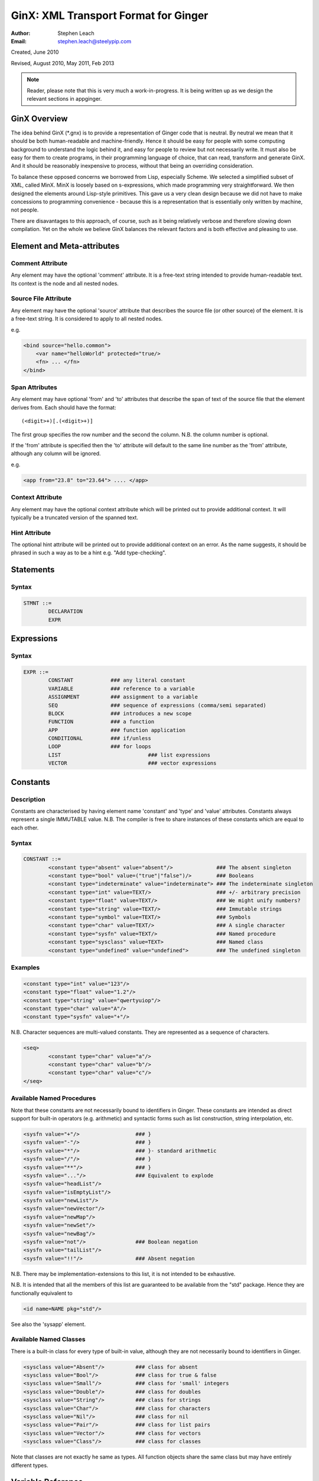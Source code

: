 GinX: XML Transport Format for Ginger
=====================================
:Author:    Stephen Leach
:Email:     stephen.leach@steelypip.com

Created, June 2010

Revised, August 2010, May 2011, Feb 2013


.. note:: Reader, please note that this is very much a work-in-progress. It is being written up as we design the relevant sections in appginger.

GinX Overview
-------------

The idea behind GinX (\*.gnx) is to provide a representation of Ginger code that is neutral. By neutral we mean that it should be both human-readable and machine-friendly. Hence it should be easy for people with some computing background to understand the logic behind it, and easy for people to review but not necessarily write. It must also be easy for them to create programs, in their programming language of choice, that can read, transform and generate GinX. And it should be reasonably inexpensive to process, without that being an overriding consideration.

To balance these opposed concerns we borrowed from Lisp, especially Scheme. We selected a simplified subset of XML, called MinX. MinX is loosely based on s-expressions, which made programming very straightforward. We then designed the elements around Lisp-style primitives. This gave us a very clean design because we did not have to make concessions to programming convenience - because this is a representation that is essentially only written by machine, not people. 

There are disavantages to this approach, of course, such as it being relatively verbose and therefore slowing down compilation. Yet on the whole we believe GinX balances the relevant factors and is both effective and pleasing to use.


Element and Meta-attributes
---------------------------

Comment Attribute
~~~~~~~~~~~~~~~~~
Any element may have the optional 'comment' attribute. It is a free-text 
string intended to provide human-readable text. Its context is the node and 
all nested nodes.

Source File Attribute
~~~~~~~~~~~~~~~~~~~~~
Any element may have the optional 'source' attribute that describes the source 
file (or other source) of the element. It is a free-text string. It is 
considered to apply to all nested nodes.

e.g.

.. code-block:: text

    <bind source="hello.common">
        <var name="helloWorld" protected="true/>
        <fn> ... </fn>
    </bind>

Span Attributes
~~~~~~~~~~~~~~~

Any element may have optional 'from' and 'to' attributes that describe the span 
of text of the source file that the element derives from. Each should have 
the format::
    
	(<digit>+)[.(<digit>+)] 
        
The first group specifies the row number and the second the column.
N.B. the column number is optional.

If the 'from' attribute is specified then the 'to' attribute will default
to the same line number as the 'from' attribute, although any column will
be ignored.

e.g.

.. code-block:: text

	<app from="23.8" to="23.64"> .... </app>
    
Context Attribute
~~~~~~~~~~~~~~~~~

Any element may have the optional context attribute which will be printed
out to provide additional context. It will typically be a truncated version
of the spanned text.

Hint Attribute
~~~~~~~~~~~~~~

The optional hint attribute will be printed out to provide additional 
context on an error. As the name suggests, it should be phrased in such a 
way as to be a hint e.g. "Add type-checking".

Statements
----------

Syntax
~~~~~~

.. code-block:: text

	STMNT ::=
		DECLARATION
		EXPR

Expressions
-----------

Syntax
~~~~~~

.. code-block:: text

	EXPR ::=
		CONSTANT            ### any literal constant
		VARIABLE            ### reference to a variable
		ASSIGNMENT          ### assignment to a variable
		SEQ                 ### sequence of expressions (comma/semi separated)
		BLOCK               ### introduces a new scope
		FUNCTION            ### a function
		APP                 ### function application
		CONDITIONAL         ### if/unless
		LOOP                ### for loops
		LIST 				### list expressions
		VECTOR				### vector expressions
    

Constants
---------

Description
~~~~~~~~~~~

Constants are characterised by having element name 'constant' and 'type' 
and 'value' attributes. Constants always
represent a single IMMUTABLE value. N.B. The compiler is free to share 
instances of these constants which are equal to each other. 

Syntax
~~~~~~

.. code-block:: text

	CONSTANT ::=
		<constant type="absent" value="absent"/>              ### The absent singleton
		<constant type="bool" value=("true"|"false")/>        ### Booleans
		<constant type="indeterminate" value="indeterminate"> ### The indeterminate singleton
		<constant type="int" value=TEXT/>                     ### +/- arbitrary precision
		<constant type="float" value=TEXT/>                   ### We might unify numbers?
		<constant type="string" value=TEXT/>                  ### Immutable strings
		<constant type="symbol" value=TEXT/>                  ### Symbols
		<constant type="char" value=TEXT/>                    ### A single character
		<constant type="sysfn" value=TEXT/>                   ### Named procedure
		<constant type="sysclass" value=TEXT>                 ### Named class
		<constant type="undefined" value="undefined">         ### The undefined singleton

		
    
Examples
~~~~~~~~

.. code-block:: xml

	<constant type="int" value="123"/>
	<constant type="float" value="1.2"/>
	<constant type="string" value="qwertyuiop"/>    
	<constant type="char" value="A"/>
	<constant type="sysfn" value="+"/>
    
N.B. Character sequences are multi-valued constants. They are represented as
a sequence of characters.

.. code-block:: xml

	<seq>
		<constant type="char" value="a"/>
		<constant type="char" value="b"/>
		<constant type="char" value="c"/>
	</seq>
    

Available Named Procedures
~~~~~~~~~~~~~~~~~~~~~~~~~~

Note that these constants are not necessarily bound to identifiers in Ginger. 
These constants are intended as direct support for built-in operators (e.g.
arithmetic) and syntactic forms such as list construction, string interpolation, 
etc.

.. code-block:: text

	<sysfn value="+"/>                  ### }
	<sysfn value="-"/>                  ### }
	<sysfn value="*"/>                  ### }- standard arithmetic
	<sysfn value="/"/>                  ### }
	<sysfn value="**"/>                 ### }
	<sysfn value="..."/>                ### Equivalent to explode
	<sysfn value="headList"/>
	<sysfn value="isEmptyList"/>
	<sysfn value="newList"/>
	<sysfn value="newVector"/>
	<sysfn value="newMap"/>             
	<sysfn value="newSet"/>
	<sysfn value="newBag"/>
	<sysfn value="not"/>                ### Boolean negation
	<sysfn value="tailList"/>
	<sysfn value="!!"/>                 ### Absent negation
    
N.B. There may be implementation-extensions to this list, it is not intended
to be exhaustive.  

N.B. It is intended that all the members of this list are guaranteed to be
available from the "std" package. Hence they are functionally equivalent to

.. code-block:: xml

	<id name=NAME pkg="std"/>

See also the 'sysapp' element. 

Available Named Classes
~~~~~~~~~~~~~~~~~~~~~~~

There is a built-in class for every type of built-in value, although they are
not necessarily bound to identifiers in Ginger.

.. code-block:: text

	<sysclass value="Absent"/>          ### class for absent
	<sysclass value="Bool"/>            ### class for true & false
	<sysclass value="Small"/>           ### class for 'small' integers
	<sysclass value="Double"/>          ### class for doubles
	<sysclass value="String"/>          ### class for strings
	<sysclass value="Char"/>            ### class for characters
	<sysclass value="Nil"/>             ### class for nil
	<sysclass value="Pair"/>            ### class for list pairs
	<sysclass value="Vector"/>          ### class for vectors
	<sysclass value="Class"/>           ### class for classes

Note that classes are not exactly he same as types. All function objects share
the same class but may have entirely different types.

    
Variable Reference
------------------

Notes: We have to add in name qualification e.g. nicknames. We also should consider
a way of allocating local variables guaranteed never to clash with local
variables created by the programmer. Maybe have an extra hidden dimension on 
names??

Note: there are three ways by which a global variable might be referred by.
 1.	A qualified reference, using the alias attribute
 2.	An unqualified reference, using the enc.pkg (enclosing package) attribute
 3.	An absolute reference, using the def.pkg (defining package) attribute

Syntax
------

.. code-block:: text

	VARIABLE ::=
		<id name=NAME 
			[enc.pkg=PACKAGE_NAME ]
			[def.pkg=PACKAGE_NAME | alias=NICKNAME	 ]
		/>


Assignments
-----------

Description
~~~~~~~~~~~
N.B. Assignment runs from left-to-right, not following the usual convention. The destination expression may be a complex assignable expression.

Syntax
~~~~~~

.. code-block:: xml

	<set> SRC_EXPR DST_EXPR </set>

Sequences & Blocks
------------------

Overview
~~~~~~~~

Sequences are used to create a sequence of expressions. Blocks are sequences with the additional property that they introduce a new scope. 

Syntax
~~~~~~

.. code-block:: xml

	SEQ ::=
		<seq> EXPR* </seq>
	BLOCK ::=
		<block> EXPR* </block>

    
Function Applications
---------------------

Syntax
~~~~~~

.. code-block:: xml

	APP ::=
		<app> EXPR EXPR </app>       
		<sysapp name=NAME> EXPR* </sysapp> 
                                            
Comment by kers – it might be useful to distinguish the LHS and RHS arguments to a function call (if only for reporting/debugging).

SysApps
~~~~~~~

REVISE!

SysApp's are efficient variants of standard function calls. 
They typically place serious restrictions on the pre-conditions
and failing to satisfy those preconditions may corrupt the
system (i.e. is undefined behaviour). This is the place where 
it is necessary for users to read the small-print 
on what the restrictions for correct use. N.B. They play the same
role as Pop-11's fast operations.) 

In return for , the user entitled to assume the call do their 
job as efficiently as they can reasonably be made.

In support of this, the devteam is authorised to make reasonable 
assumptions to help performance e.g. the call may be inlined, 
computed at compile-time, overflow checking may be deferred 
until the end of the parent block, no debug information may
be available, the garbage collector may be blocked, and so on. 

For all the built-in sysfns there is a corresponding safe routine
(which appear in package 'std'). A correct program must work when
any 'sysapp' is replaced by an 'app' to the safe routine. e.g.

.. code-block:: text

	### Best performance but may be undefined if the 
	### preconditions are not met.
	<sysapp name="foo"> ... </sysapp> 
		
	### Has well-defined failure mode but will do the same
	### as the sysapp if the preconditions are met.
	<app><id name="foo" pkg="sys"/><seq>...</seq></app>

SysApp's are guaranteed to exist for every sysfn and vice
versa. Unlike sysapp's, sysfns are not guaranteed to be
efficient but may be implemented behind the scenes as
an function that invokes the sysapp.

.. code-block:: text

	### permitted possible implementation of sysfn called 'foo' 
	<fn title="foo">
		<explode><var name=”x”/></explode>
		<sysapp name="foo">
			<explode><id name=”x”/></explode>
		</sysapp>
	</fn>

This highlights that the entitlement to efficiency is only
assured for direct calls.
    

Such a form may silently be transformed into a relatively 
inefficient form such as the one below. 

.. code-block:: xml

	<fn>
		<explode><var name=”x”/></explode>
		<sysapp name="foo"><explode><id name=”x”/></explode></sysapp>
	</fn>

However it is guaranteed that direct calls of sysfns will
be as efficient as sysapps.

.. code-block:: text

	### This form will be treated as identical to
	### the one below. (The reverse is not true.)
	<app><sysfn value="foo"/> ... </app>

turns into

.. code-block:: text

	<sysapp name="foo"> ... </sysapp>


Examples of SysApp's
~~~~~~~~~~~~~~~~~~~~

e.g.

``f( x )`` turns into

.. code-block:: text

	<app><id name="f"/><id name="x"/></app>
    
``[ 1, 2, 3 ]`` turns into

.. code-block:: text

	<sysapp name="newList">
		<constant type="int" value="1"/>
		<constant type="int" value="2"/>
		<constant type="int" value="3"/>
	</sysapp>
    

Conditionals
------------

Notes: In progress - I am designing these as multi-part ``if/then/elseif/../else/endif``
forms. This means they are an easy target for compiling switches. Short
circuits need to be fleshed out.

Syntax
~~~~~~

.. code-block:: text

	CONDITIONAL ::=
		<if> ( IF_PART THEN_PART )*  [ELSE_PART] </if>
		<and> EXPR* </and>
		<or> EXPR* </or>
		<absand> EXPR* </absand>                          ### &&
		<absor> EXPR* </absor>                            ### ||
		
	IF_PART ::= EXPR
	THEN_PART ::= EXPR
	ELSE_PART ::= EXPR

.. code-block:: text

	SWITCH ::=
		<switch> VALUE_PART ( CASE_VALUE CASE_BODY )* [ ELSE_PART ] </switch>

	VALUE_PART ::= EXPR
	CASE_VALUE ::= EXPR 
	CASE_BODY  ::= EXPR
	ELSE_PART  ::= EXPR


For Loops
---------

Notes: This is work in progress. Easier to understand if declarations come first.

Syntax
~~~~~~

.. code-block:: text

	LOOP ::= <for> QUERY STMNTS </for>
		
	QUERY ::= 
		<bind> PATTERN EXPR </bind>
		<from> PATTERN FROM_EXPR [ BY_EXPR [ TO_EXPR ] ] </from>
		<in> PATTERN EXPR </in>


List Expressions
----------------

Description
~~~~~~~~~~~

Lists are implemented as singly linked chains. The list syntax is a shorthand for calling the 'newList' function. The lists that are constructed are guaranteed to be immutable and may or may not share. The empty list 'nil' is guaranteed to be unique.

Syntax
~~~~~~

.. code-block:: text

	LIST ::= <list> EXPR* </list>

Vector Expressions
----------------

Description
~~~~~~~~~~~

Vectors are implemented as contiguous arrays. The vector syntax is a shorthand for calling the 'newVector' function. The vectors that are constructed are guaranteed to be immutable and may or may not share. 

Syntax
~~~~~~

.. code-block:: text

	VECTOR ::= <vector> EXPR* </vector>


Declarations and Patterns 
-------------------------

Overview
~~~~~~~~

Declarations match a pattern with an expression - patterns being limited 
expressions that contain pattern variables. N.B. The intention is to fit
this to the pattern/query proposal.

.. code-block:: text

	<bind>
		PATTERN
		EXPR
	</bind>

Syntax
~~~~~~

.. code-block:: text

	<bind>
		PATTERN
		EXPR
	</bind>

A PATTERN is any of the following

.. code-block:: text

	PATTERN ::= PATTERN_VAR | PATTERN_ANON | PATTERN_SEQ | PATTERN_APP | PATTERN_CONST
		
	PATTERN_VAR ::=
		<var 
			name=NAME 
			[(match|type)=TYPE_EXPR] 
			[protected=BOOL] 
			[enc.pkg=PACKAGE_NAME]
			[def.pkg=PACKAGE_NAME |
			 qualifier=ALIAS_NAME ]
			( (tag0|tag1|..)=TAG_VALUE )* 
		/>

	PATTERN_ANON ::=
		<var/>

Comment! Qualifier or alias?

.. code-block:: text

	PATTERN_SEQ ::=
		<seq> PATTERN* </seq>
			
	PATTERN_CONST ::=
		EXPR
	
	PATTERN_APP ::=
		<app> EXPR PATTERN </app>
        

Pattern Variables
~~~~~~~~~~~~~~~~~

These are the most basic and familiar types of pattern. They introduce an optionally typed variable. The protected attribute plays the same role as in Pop-11, protecting the variable from assignment (n.b. this is shallow rather than deep protection.)

``name=NAME`` The "name" attribute is optional. If it is omitted then it is an anonymous variable.

``type=TYPE_EXPR`` The type-check will be made BEFORE assignment  and a failed type-check will generate an error.

``match=TYPE_EXPR`` The type-check is made BEFORE the assignment and failure will cause the matcher to backtrack.

``protected=BOOL`` If “true” variable is protected against subsequent  assignments. Generated by val and define declarations. If “false” the variable may be assigned to. If omitted the default is “true”. 

Top level variables may also be given tags and package qualifiers. 

``tagN=TAG_VALUE`` Tags the variable.

``qualifier=ALIAS`` The name is qualified by an import alias.

``pkg=PACKAGE_NAME`` The package name is an absolute reference to a package.

Comment! Qualifier or alias!

Note: we also need to cope with forward declarations.

As a Query
~~~~~~~~~~

A declaration is a type of query that either fails or succeeds once. 
In particular this loop would execute once:

.. code-block:: text

	<for>
		<bind>
			<var name="foo"/>
			<absent value="absent"/>
		</bind>
		STATEMENTS
	</for>


Examples
~~~~~~~~
        
		
.. code-block:: text

	### Note that var/val introduces a query in Ginger. The '=' operator
	### is a query operator whose LHS is a pattern. Identifiers are
	### parsed as pattern-variables within a pattern, taking on the
	### default protection of the var/val.
	var x = 99;
	<bind><var name="x"/><constant type="int" value="99"/></bind>
		
	### The identifiers can given overrides for protection or type.
	val [ x, var y, z : bool ] = f();
	<bind>
		<app>
			<id name="newList">
			<seq>
				<var name="x" protected="true"/>
				<var name="y" protected="false"/>
				<var name="z" type="bool" protected="true"/>
			</seq>
		</app>
		<app><id name="f"/></app>
	</bind>
		
	### Ensure that p returns a single value which is an integer.
	val _ : int = p();      
	<bind>
		<var type="int" protected="true"/>
		<app><id name="p"/></app>       
	</bind>
		
	### The 'define' form also introduces an implicit PATTERN = EXPR
	### bindings where EXPR will be the arguments to the function.
	define K( x )( y ) => x enddefine;
	<bind><var name="K"/><fn name="K"><var name="x"/><fn><var name="y"/><id name="x"/></fn></fn></bind>
		

Packages and Imports
--------------------

Overview
~~~~~~~~

The package element introduces a new package. Packages should be named uniquely via URIs. Items within the package are compiled with the new package as the default.

If a package attempts to introduce a pre-existing package, the action taken depends on whether or not appginger is in development-mode (reloaded allowed) or in run-mode (reloading forbidden).

The import element establishes a relationship between two packages. This relationship is used to make top-level variables visible from other packages. 

Syntax
~~~~~~

.. code-block:: text

	PACKAGE ::=
		<package url=PACKAGE_URL>
			IMPORT*
			STMNT*
		</package>
	
	IMPORT ::=
		<import 
			from=PACKAGE_URL
			( (match0|match1|...)=TAG_VALUE )*
			[ alias=ALIAS_NAME ]
			[ qualified=("true"|"false") ]
			[ protected=("true"|"false") ]
			( ( into0|into1|...)=TAG_VALUE )*
		/>
    
Package
~~~~~~~
The package element introduces a named package. Packages have to be uniquely named and we suggest URLs are used to achieve this. As always, this is advisory.

The top-level variables of the statements within that package are resolved with respect to that package. Resolution is the process of mapping a top-level name into a corresponding, anonymous runtime-record called a variable.

Package are essentially local maps from names to variables. Packages are chained together by imports, so that resolving a name in one package may yield a name in the local map or any imported package.

Imports
~~~~~~~
The import element is a named connection between two packages. Once an import is established, resolving a name in the importing package may continue into the imported package. 

The import utilizes tagging to restrict the variables that are searched. Variables that are searched due to an import are said to be exported. The match attributes specifies which variables are exported from the imported package, only those with matching tags may be exported.
The import is named by the alias attribute. Aliases must be unique within a package. The alias is used to qualify a variable reference e.g. myalias::myvariable. This is also affected by the qualified attribute which specifies whether or not a search in this import must use the alias. 

By default, imports are not qualified.

The protected attribute specifies whether or not the import may be masked by local declarations. If an import is protected then every declaration in the package must be checked to ensure it would not mask (or shadow) an imported variable. By default, imports are not protected.
The into attribute specifies whether or not the exported variables are re-exported by the importing package. If the into attribute is provided then it specifies which tag(s) they will be re-exported under. If it is not provided then there is no re-export.



